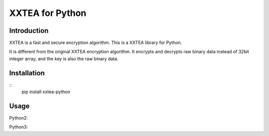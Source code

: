 XXTEA for Python
================

|Build Status|

.. |Build Status| image:: https://travis-ci.org/xxtea/xxtea-python.svg?branch=master
            :target: https://travis-ci.org/xxtea/xxtea-python

Introduction
------------

XXTEA is a fast and secure encryption algorithm. This is a XXTEA library for Python.

It is different from the original XXTEA encryption algorithm. It encrypts and decrypts raw binary data instead of 32bit integer array, and the key is also the raw binary data.

Installation
------------

::
    pip install xxtea-python


Usage
-----------

Python2:

.. code-block:: python
    import xxtea
    text = "Hello World! 你好，中国！"
    key = "1234567890"
    encrypt_data = xxtea.encrypt(text, key)
    decrypt_data = xxtea.decrypt(encrypt_data, key)
    print(text == decrypt_data);


Python3:

.. code-block:: python
    import xxtea
    text = "Hello World! 你好，中国！"
    key = "1234567890"
    encrypt_data = xxtea.encrypt(text, key)
    decrypt_data = xxtea.decrypt_utf8(encrypt_data, key)
    print(text == decrypt_data);
